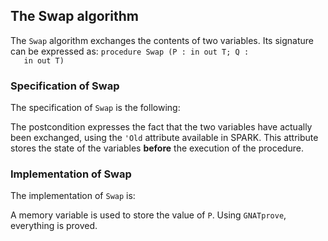 #+EXPORT_FILE_NAME: ../../../mutating/Swap.org
#+OPTIONS: author:nil title:nil toc:nil

** The Swap algorithm

   The ~Swap~ algorithm exchanges the contents of two variables. Its
   signature can be expressed as: ~procedure Swap (P : in out T; Q :
   in out T)~

*** Specification of Swap

    The specification of ~Swap~ is the following:

    #+INCLUDE: "../../../mutating/swap_p.ads" :src ada :range-begin "procedure Swap" :range-end "\s-*(\(.*?\(?:\n.*\)*?\)*)\s-*\([^;]*?\(?:\n[^;]*\)*?\)*;" :lines "5-7"

    The postcondition expresses the fact that the two variables have
    actually been exchanged, using the ~'Old~ attribute available in
    SPARK. This attribute stores the state of the variables *before*
    the execution of the procedure.

*** Implementation of Swap

    The implementation of ~Swap~ is:

    #+INCLUDE: "../../../mutating/swap_p.adb" :src ada :range-begin "procedure Swap" :range-end "End Swap;" :lines "4-13"

    A memory variable is used to store the value of ~P~. Using
    ~GNATprove~, everything is proved.

# Local Variables:
# ispell-dictionary: "english"
# End:
